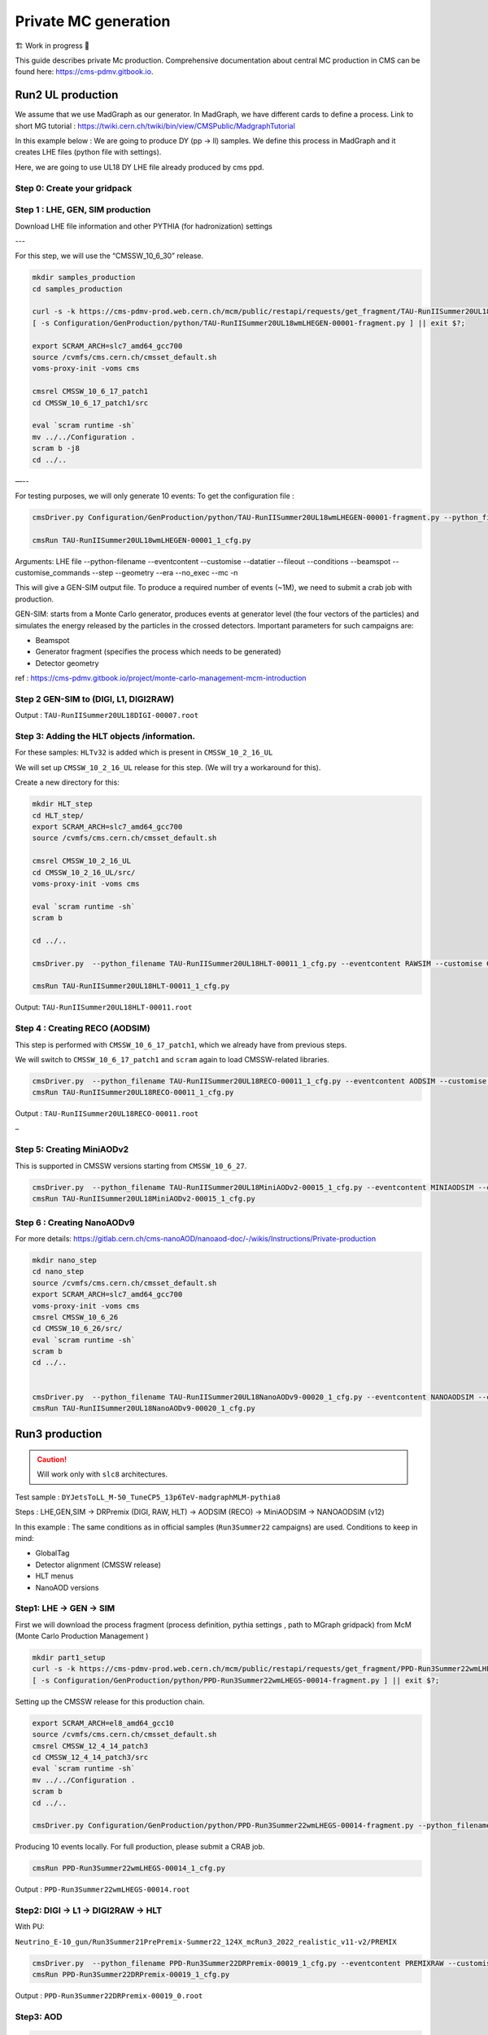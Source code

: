 Private MC generation
======================

🏗️ Work in progress 🚧

This guide describes private Mc production.
Comprehensive documentation about central MC production in CMS can be found here:
`<https://cms-pdmv.gitbook.io>`_.


.. image:: images/mc_gen.png
   :width: 80%
   :align: center

Run2 UL production
---------------------

We assume that we use MadGraph as our generator. 
In MadGraph, we have different cards to define a process. 
Link to short MG tutorial : https://twiki.cern.ch/twiki/bin/view/CMSPublic/MadgraphTutorial

In this example below : We are going to produce DY (pp → ll) samples. We define this process in MadGraph and it creates LHE files (python file with settings).

Here, we are going to use UL18 DY LHE file already produced by cms ppd.

Step 0: Create your gridpack
^^^^^^^^^^^^^^^^^^^^^^^^^^^^^

Step 1 : LHE, GEN, SIM production
^^^^^^^^^^^^^^^^^^^^^^^^^^^^^^^^^^^

Download LHE file information and other PYTHIA (for hadronization)
settings 

---

For this step, we will use the “CMSSW_10_6_30” release. 

.. code-block:: shell

   mkdir samples_production
   cd samples_production

   curl -s -k https://cms-pdmv-prod.web.cern.ch/mcm/public/restapi/requests/get_fragment/TAU-RunIISummer20UL18wmLHEGEN-00001 --retry 3 --create-dirs -o Configuration/GenProduction/python/TAU-RunIISummer20UL18wmLHEGEN-00001-fragment.py 
   [ -s Configuration/GenProduction/python/TAU-RunIISummer20UL18wmLHEGEN-00001-fragment.py ] || exit $?;

   export SCRAM_ARCH=slc7_amd64_gcc700
   source /cvmfs/cms.cern.ch/cmsset_default.sh
   voms-proxy-init -voms cms

   cmsrel CMSSW_10_6_17_patch1
   cd CMSSW_10_6_17_patch1/src

   eval `scram runtime -sh`
   mv ../../Configuration .
   scram b -j8
   cd ../..


—--

For testing purposes, we will only generate 10 events: 
To get the configuration file :

.. code-block:: shell

   cmsDriver.py Configuration/GenProduction/python/TAU-RunIISummer20UL18wmLHEGEN-00001-fragment.py --python_filename TAU-RunIISummer20UL18wmLHEGEN-00001_1_cfg.py --eventcontent RAWSIM --customise Configuration/DataProcessing/Utils.addMonitoring --datatier GEN-SIM --fileout file:TAU-RunIISummer20UL18GS.root --conditions 106X_upgrade2018_realistic_v4 --beamspot Realistic25ns13TeVEarly2018Collision --customise_commands process.source.numberEventsInLuminosityBlock="cms.untracked.uint32(250)" --step LHE,GEN,SIM --geometry DB:Extended --era Run2_2018 --no_exec --mc -n 10

   cmsRun TAU-RunIISummer20UL18wmLHEGEN-00001_1_cfg.py 

Arguments:
LHE file
--python-filename
--eventcontent
--customise
--datatier 
--fileout
--conditions
--beamspot
--customise_commands 
--step
--geometry
--era
--no_exec
--mc
-n


This will give a GEN-SIM output file. To produce a required number of
events (~1M), we need to submit a crab job with production. 

GEN-SIM: starts from a Monte Carlo generator, produces events at
generator level (the four vectors of the particles) and simulates
the energy released by the particles in the crossed detectors.
Important parameters for such campaigns are:

* Beamspot
* Generator fragment (specifies the process which needs to be generated)
* Detector geometry

ref : https://cms-pdmv.gitbook.io/project/monte-carlo-management-mcm-introduction



Step 2 GEN-SIM to (DIGI, L1, DIGI2RAW)
^^^^^^^^^^^^^^^^^^^^^^^^^^^^^^^^^^^^^^^

.. tabs::

   .. tab:: With pile-up

      .. code-block:: shell

         cmsDriver.py  --python_filename TAU-RunIISummer20UL18DIGI-00007_1_cfg.py --eventcontent RAWSIM --pileup 2018_25ns_UltraLegacy_PoissonOOTPU --customise Configuration/DataProcessing/Utils.addMonitoring --datatier GEN-SIM-DIGI --fileout file:TAU-RunIISummer20UL18DIGI-00007.root --pileup_input "dbs:/MinBias_TuneCP5_13TeV-pythia8/RunIISummer20UL18SIM-106X_upgrade2018_realistic_v11_L1v1-v2/GEN-SIM" --conditions 106X_upgrade2018_realistic_v11_L1v1 --step DIGI,L1,DIGI2RAW --geometry DB:Extended --filein file:TAU-RunIISummer20UL18GS.root  --era Run2_2018 --runUnscheduled --no_exec --mc -n 10

   .. tab:: Without pile-up

      .. code-block:: shell

         cmsDriver.py  --python_filename TAU-RunIISummer20UL18DIGI-00007_1_cfg.py --eventcontent RAWSIM --customise Configuration/DataProcessing/Utils.addMonitoring --datatier GEN-SIM-DIGI --fileout file:TAU-RunIISummer20UL18DIGI-00007.root  --conditions 106X_upgrade2018_realistic_v11_L1v1 --step DIGI,L1,DIGI2RAW --geometry DB:Extended --filein file:TAU-RunIISummer20UL18GS.root --era Run2_2018 --runUnscheduled --no_exec --mc -n 10


Output : ``TAU-RunIISummer20UL18DIGI-00007.root``


Step 3: Adding the HLT objects /information.
^^^^^^^^^^^^^^^^^^^^^^^^^^^^^^^^^^^^^^^^^^^^^

For these samples: ``HLTv32`` is added which is present in ``CMSSW_10_2_16_UL``

We will set up ``CMSSW_10_2_16_UL`` release for this step.
(We will try a workaround for this).

Create a new directory for this:

.. code-block:: shell

   mkdir HLT_step
   cd HLT_step/
   export SCRAM_ARCH=slc7_amd64_gcc700
   source /cvmfs/cms.cern.ch/cmsset_default.sh

   cmsrel CMSSW_10_2_16_UL
   cd CMSSW_10_2_16_UL/src/
   voms-proxy-init -voms cms

   eval `scram runtime -sh`
   scram b

   cd ../..

   cmsDriver.py  --python_filename TAU-RunIISummer20UL18HLT-00011_1_cfg.py --eventcontent RAWSIM --customise Configuration/DataProcessing/Utils.addMonitoring --datatier GEN-SIM-RAW --fileout file:TAU-RunIISummer20UL18HLT-00011.root --conditions 102X_upgrade2018_realistic_v15 --customise_commands 'process.source.bypassVersionCheck = cms.untracked.bool(True)' --step HLT:2018v32 --geometry DB:Extended --filein file:TAU-RunIISummer20UL18DIGI-00007.root --era Run2_2018 --no_exec --mc -n 10

   cmsRun TAU-RunIISummer20UL18HLT-00011_1_cfg.py

Output: ``TAU-RunIISummer20UL18HLT-00011.root``


Step 4 : Creating RECO (AODSIM)
^^^^^^^^^^^^^^^^^^^^^^^^^^^^^^^^^

This step is performed with ``CMSSW_10_6_17_patch1``, which we already
have from previous steps.

We will switch to ``CMSSW_10_6_17_patch1`` and ``scram`` again to load
CMSSW-related libraries.

.. code-block:: shell

   cmsDriver.py  --python_filename TAU-RunIISummer20UL18RECO-00011_1_cfg.py --eventcontent AODSIM --customise Configuration/DataProcessing/Utils.addMonitoring --datatier AODSIM --fileout file:TAU-RunIISummer20UL18RECO-00011.root --conditions 106X_upgrade2018_realistic_v11_L1v1 --step RAW2DIGI,L1Reco,RECO,RECOSIM,EI --geometry DB:Extended --filein file:TAU-RunIISummer20UL18HLT-00011.root --era Run2_2018 --runUnscheduled --no_exec --mc -n 10
   cmsRun TAU-RunIISummer20UL18RECO-00011_1_cfg.py


Output : ``TAU-RunIISummer20UL18RECO-00011.root``

–

Step 5: Creating MiniAODv2
^^^^^^^^^^^^^^^^^^^^^^^^^^^^^
This is supported in CMSSW versions starting from ``CMSSW_10_6_27``.

.. code-block:: shell

   cmsDriver.py  --python_filename TAU-RunIISummer20UL18MiniAODv2-00015_1_cfg.py --eventcontent MINIAODSIM --customise Configuration/DataProcessing/Utils.addMonitoring --datatier MINIAODSIM --fileout file:TAU-RunIISummer20UL18MiniAODv2-00015.root --conditions 106X_upgrade2018_realistic_v16_L1v1 --step PAT --procModifiers run2_miniAOD_UL --geometry DB:Extended --filein file:TAU-RunIISummer20UL18RECO-00011.root --era Run2_2018 --runUnscheduled --no_exec --mc -n 10
   cmsRun TAU-RunIISummer20UL18MiniAODv2-00015_1_cfg.py


Step 6 : Creating NanoAODv9
^^^^^^^^^^^^^^^^^^^^^^^^^^^^^

For more details:
https://gitlab.cern.ch/cms-nanoAOD/nanoaod-doc/-/wikis/Instructions/Private-production

.. code-block:: shell

   mkdir nano_step
   cd nano_step
   source /cvmfs/cms.cern.ch/cmsset_default.sh
   export SCRAM_ARCH=slc7_amd64_gcc700
   voms-proxy-init -voms cms
   cmsrel CMSSW_10_6_26
   cd CMSSW_10_6_26/src/
   eval `scram runtime -sh`
   scram b 
   cd ../..


   cmsDriver.py  --python_filename TAU-RunIISummer20UL18NanoAODv9-00020_1_cfg.py --eventcontent NANOAODSIM --customise Configuration/DataProcessing/Utils.addMonitoring --datatier NANOAODSIM --fileout file:TAU-RunIISummer20UL18NanoAODv9-00020.root --conditions 106X_upgrade2018_realistic_v16_L1v1 --customise_commands "process.add_(cms.Service('InitRootHandlers', EnableIMT = cms.untracked.bool(False))) \\n from PhysicsTools.NanoAOD.custom_jme_cff import PrepJMECustomNanoAOD_MC; PrepJMECustomNanoAOD_MC(process)" --step NANO --filein file:TAU-RunIISummer20UL18MiniAODv2-00015.root --era Run2_2018,run2_nanoAOD_106Xv2 --no_exec --mc -n 10
   cmsRun TAU-RunIISummer20UL18NanoAODv9-00020_1_cfg.py



Run3 production
---------------------

.. caution::

   Will work only with ``slc8`` architectures. 


Test sample : ``DYJetsToLL_M-50_TuneCP5_13p6TeV-madgraphMLM-pythia8``

Steps : 
LHE,GEN,SIM → DRPremix (DIGI, RAW, HLT) → AODSIM (RECO) → MiniAODSIM → NANOAODSIM (v12)


In this example : The same conditions as in official samples
(``Run3Summer22`` campaigns) are used.
Conditions to keep in mind: 

* GlobalTag
* Detector alignment (CMSSW release)
* HLT menus
* NanoAOD versions

Step1: LHE → GEN → SIM
^^^^^^^^^^^^^^^^^^^^^^^^

First we will download the process fragment
(process definition, pythia settings , path to MGraph  gridpack) 
from McM (Monte Carlo Production Management )

.. code-block:: shell

   mkdir part1_setup 
   curl -s -k https://cms-pdmv-prod.web.cern.ch/mcm/public/restapi/requests/get_fragment/PPD-Run3Summer22wmLHEGS-00014 --retry 3 --create-dirs -o Configuration/GenProduction/python/PPD-Run3Summer22wmLHEGS-00014-fragment.py
   [ -s Configuration/GenProduction/python/PPD-Run3Summer22wmLHEGS-00014-fragment.py ] || exit $?;

Setting up the CMSSW release for this production chain.


.. code-block:: shell

   export SCRAM_ARCH=el8_amd64_gcc10
   source /cvmfs/cms.cern.ch/cmsset_default.sh
   cmsrel CMSSW_12_4_14_patch3
   cd CMSSW_12_4_14_patch3/src
   eval `scram runtime -sh`
   mv ../../Configuration .
   scram b
   cd ../..

   cmsDriver.py Configuration/GenProduction/python/PPD-Run3Summer22wmLHEGS-00014-fragment.py --python_filename PPD-Run3Summer22wmLHEGS-00014_1_cfg.py --eventcontent RAWSIM,LHE --customise Configuration/DataProcessing/Utils.addMonitoring --datatier GEN-SIM,LHE --fileout file:PPD-Run3Summer22wmLHEGS-00014.root --conditions 124X_mcRun3_2022_realistic_v12 --beamspot Realistic25ns13p6TeVEarly2022Collision --customise_commands process.RandomNumberGeneratorService.externalLHEProducer.initialSeed="int(123456)"\\nprocess.source.numberEventsInLuminosityBlock="cms.untracked.uint32(250)" --step LHE,GEN,SIM --geometry DB:Extended --era Run3 --no_exec --mc -n 10


Producing 10 events locally. For full production, please submit a CRAB job.

.. code-block:: shell

   cmsRun PPD-Run3Summer22wmLHEGS-00014_1_cfg.py


Output : ``PPD-Run3Summer22wmLHEGS-00014.root``

Step2: DIGI → L1 → DIGI2RAW → HLT
^^^^^^^^^^^^^^^^^^^^^^^^^^^^^^^^^^


With PU: 

``Neutrino_E-10_gun/Run3Summer21PrePremix-Summer22_124X_mcRun3_2022_realistic_v11-v2/PREMIX``

.. code-block:: shell

   cmsDriver.py  --python_filename PPD-Run3Summer22DRPremix-00019_1_cfg.py --eventcontent PREMIXRAW --customise Configuration/DataProcessing/Utils.addMonitoring --datatier GEN-SIM-RAW --fileout file:PPD-Run3Summer22DRPremix-00019_0.root --pileup_input "dbs:/Neutrino_E-10_gun/Run3Summer21PrePremix-Summer22_124X_mcRun3_2022_realistic_v11-v2/PREMIX" --conditions 124X_mcRun3_2022_realistic_v12 --step DIGI,DATAMIX,L1,DIGI2RAW,HLT:2022v12 --procModifiers premix_stage2,siPixelQualityRawToDigi --geometry DB:Extended --filein file:PPD-Run3Summer22wmLHEGS-00014.root --datamix PreMix --era Run3 --no_exec --mc -n 10
   cmsRun PPD-Run3Summer22DRPremix-00019_1_cfg.py


Output : ``PPD-Run3Summer22DRPremix-00019_0.root``

Step3: AOD
^^^^^^^^^^^^^^^^^

.. code-block:: shell
   
   cmsDriver.py  --python_filename PPD-Run3Summer22DRPremix-00019_2_cfg.py --eventcontent AODSIM --customise Configuration/DataProcessing/Utils.addMonitoring --datatier AODSIM --fileout file:PPD-Run3Summer22DRPremix-00019.root --conditions 124X_mcRun3_2022_realistic_v12 --step RAW2DIGI,L1Reco,RECO,RECOSIM --procModifiers siPixelQualityRawToDigi --geometry DB:Extended --filein file:PPD-Run3Summer22DRPremix-00019_0.root --era Run3 --no_exec --mc -n 10
   cmsRun PPD-Run3Summer22DRPremix-00019_2_cfg.py 


Output : ``PPD-Run3Summer22DRPremix-00019.root``


Step4: MiniAOD
^^^^^^^^^^^^^^^^^^^^^^

For ``MiniAODv4`` and ``NanoAODv12``, we need a different CMSSW release
to include latest configuration.
The centrally approved CMSSW release: ``CMSSW_13_0_13``.

We will create a new directory for next steps. 

.. caution::

   Please leave already existing CMSSW paths to avoid library and
   settings crash.

.. code-block:: shell

   mkdir part2_setup
   cd part2_setup
   export SCRAM_ARCH=el8_amd64_gcc11
   source /cvmfs/cms.cern.ch/cmsset_default.sh
   cmsrel CMSSW_13_0_13
   cd CMSSW_13_0_13/src 
   eval `scram runtime -sh`
   scram b
   cd ../..
   cmsDriver.py  --python_filename PPD-Run3Summer22MiniAODv4-00002_1_cfg.py --eventcontent MINIAODSIM --customise Configuration/DataProcessing/Utils.addMonitoring --datatier MINIAODSIM --fileout file:PPD-Run3Summer22MiniAODv4-00002.root --conditions 130X_mcRun3_2022_realistic_v5 --step PAT --geometry DB:Extended --filein file:PPD-Run3Summer22DRPremix-00019.root  --era Run3,run3_miniAOD_12X --no_exec --mc -n 10


Processing AOD input locally.

.. code-block:: shell

   cmsRun PPD-Run3Summer22MiniAODv4-00002_1_cfg.py

 
Output : ``PPD-Run3Summer22MiniAODv4-00002.root``

Step5: NanoAOD (v12)
^^^^^^^^^^^^^^^^^^^^^^

.. code-block:: shell

   cmsDriver.py  --python_filename PPD-Run3Summer22NanoAODv12-00002_1_cfg.py --eventcontent NANOEDMAODSIM --customise Configuration/DataProcessing/Utils.addMonitoring --datatier NANOAODSIM --fileout file:PPD-Run3Summer22NanoAODv12-00002.root --conditions 130X_mcRun3_2022_realistic_v5 --step NANO --scenario pp --filein file:PPD-Run3Summer22MiniAODv4-00002.root --era Run3 --no_exec --mc -n 10
   cmsRun PPD-Run3Summer22NanoAODv12-00002_1_cfg.py 


Output :  ``PPD-Run3Summer22NanoAODv12-00002.root``


